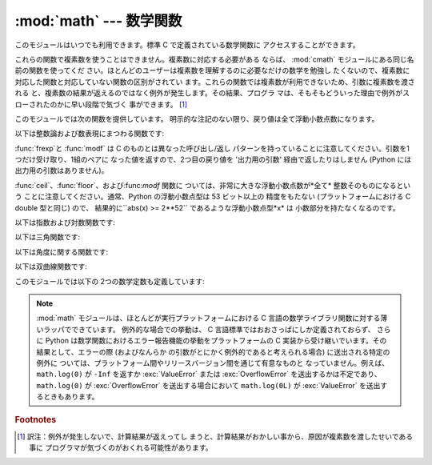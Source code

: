 
:mod:`math` --- 数学関数
========================

.. module:: math
   :synopsis: 数学関数(sin() など)。


このモジュールはいつでも利用できます。標準 C で定義されている数学関数に アクセスすることができます。

これらの関数で複素数を使うことはできません。複素数に対応する必要がある ならば、 :mod:`cmath` モジュールにある同じ名前の関数を使ってくだ
さい。ほとんどのユーザーは複素数を理解するのに必要なだけの数学を勉強し たくないので、複素数に対応した関数と対応していない関数の区別がされてい
ます。これらの関数では複素数が利用できないため、引数に複素数を渡される と、複素数の結果が返えるのではなく例外が発生します。その結果、プログラ
マは、そもそもどういった理由で例外がスローされたのかに早い段階で気づく 事ができます。 [#]_

このモジュールでは次の関数を提供しています。 明示的な注記のない限り、戻り値は全て浮動小数点数になります。

以下は整数論および数表現にまつわる関数です:


.. function:: ceil(x)

   *x* の天井値 (ceil)、すなわち*x* 以上の最も小さい整数を float型で返します。


.. function:: fabs(x)

   *x* の絶対値を返します。


.. function:: floor(x)

   *x* の床値 (floor)、すなわち*x* 以下の最も大きい整数を float型で返します。


.. function:: fmod(x, y)

   プラットフォームの C ライブラリで定義されている ``fmod(x, y)`` を返します。 Python の ``x % y``
   という式は必ずしも同じ結果を 返さないということに注意してください。 C 標準の要求では、:cfunc:`fmod` は除算の結果が *x* と同じ符号に
   なり、大きさが``abs(y)`` より小さくなるような整数 *n* に ついては``fmod(x, y)`` が厳密に (数学的に、つまり限りなく高い精度で)
   ``x - n*y``  と等価であるよう求めています。 Python の ``x % y`` は、*y* と同じ符号の結果を
   返し、浮動小数点の引数に対して厳密な解を出せないことがあります。 例えば、 ``fmod(-1e-100, 1e100)`` は ``-1e-100``
   ですが、 Python の``-1e-100 % 1e100`` は ``1e100-1e-100`` になり、
   浮動小数点型で厳密に表現できず、ややこしいことに``1e100`` に 丸められます。このため、一般には浮動小数点の場合には関数 :func:`fmod`、
   整数の場合には``x % y`` を使う方がよいでしょう。


.. function:: frexp(x)

   *x* の仮数と指数を ``(m, e)``のペアとして返します。 *m*はfloat型で、*e*は厳密に``x == m * 2**e``
   であるような整数型です。 *x* がゼロの場合は、 ``(0.0, 0)``を返し、それ以外の場合は、 ``0.5 <= abs(m) < 1``
   を返します。これは浮動小数点型の内部表現 を可搬性を保ったまま "分解する (pick apart)" するためです。

   .. % Blessed by Tim.


.. function:: ldexp(x, i)

   ``x * (2**i)`` を返します。


.. function:: modf(x)

   *x*の小数部分と整数部分を返します。 両方の結果は *x*の符号を受け継ぎます。 整数部はfloat型で返されます。

:func:`frexp`と :func:`modf` は C のものとは異なった呼び出し/返し
パターンを持っていることに注意してください。引数を1つだけ受け取り、1組のペアに なった値を返すので、2つ目の戻り値を '出力用の引数'
経由で返したりはしません (Python には出力用の引数はありません)。

:func:`ceil`、:func:`floor`、および:func:`modf` 関数に ついては、非常に大きな浮動小数点数が*全て*
整数そのものになるという ことに注意してください。通常、Python の浮動小数点型は 53 ビット以上の 精度をもたない (プラットフォームにおける C
double 型と同じ) ので、 結果的に``abs(x) >= 2**52`` であるような浮動小数点型*x* は 小数部分を持たなくなるのです。

以下は指数および対数関数です:


.. function:: exp(x)

   ``e**x`` を返します。


.. function:: log(x[, base])

   *x* の自然対数を返します。 *base* を底とした *x* の対数を返します。*base* を省略した場合 *x* の自然対数を返します。

   .. versionchanged:: 2.3
      *base* argument added.


.. function:: log10(x)

   *x* の10を底とした対数を返します。


.. function:: pow(x, y)

   ``x**y``を返します。


.. function:: sqrt(x)

   *x* の平方根を返します。

以下は三角関数です:


.. function:: acos(x)

   *x* の逆余弦を返します。


.. function:: asin(x)

   *x* の逆正弦を返します。


.. function:: atan(x)

   *x* 逆正接を返します。


.. function:: atan2(y, x)

   ``atan(y / x)`` の逆正接をラジアンで返します。 戻り値は ``-pi`` から ``pi`` の間になります。この角度は、
   極座標平面において原点から ``(x, y)`` へのベクトル が X 軸の正の方向となす角です。:func:`atan2` のポイントは、 入力 *x*,
   *y* の両方の符号が既知であるために、位相角の 正しい象限を計算できることにあります。例えば、``atan(1)`` と ``atan2(1,1)``
   はいずれも ``pi/4`` ですが、``atan2(-1, -1)`` は ``-3*pi/4`` になります。


.. function:: cos(x)

   *x* の余弦を返します。


.. function:: hypot(x, y)

   ユークリッド距離(``sqrt(x*x + y*y)``)を返します。


.. function:: sin(x)

   *x*の正弦を返します。


.. function:: tan(x)

   *x* の正接を返します。

以下は角度に関する関数です:


.. function:: degrees(x)

   角 *x* をラジアンから度数に変換します。


.. function:: radians(x)

   角 *x* を度数からラジアンに変換します。

以下は双曲線関数です:


.. function:: cosh(x)

   *x* の双曲線余弦を返します。


.. function:: sinh(x)

   *x*の双曲線正弦を返します。


.. function:: tanh(x)

   *x* の双曲線正接を返します。

このモジュールでは以下の 2つの数学定数も定義しています:


.. data:: pi

   数学定数 *pi*。


.. data:: e

   数学定数 *e*。

.. note::

   :mod:`math` モジュールは、ほとんどが実行プラットフォームにおける C 言語の数学ライブラリ関数に対する薄いラッパでできています。
   例外的な場合での挙動は、 C 言語標準ではおおさっぱにしか定義されておらず、 さらに Python は数学関数におけるエラー報告機能の挙動をプラットフォームの
   C 実装から受け継いでいます。その結果として、エラーの際 (およびなんらか の引数がとにかく例外的であると考えられる場合) に送出される特定の例外に
   ついては、プラットフォーム間やリリースバージョン間を通じて有意なものと なっていません。例えば、 ``math.log(0)`` が ``-Inf`` を返すか
   :exc:`ValueError`  または  :exc:`OverflowError` を送出するかは不定であり、 ``math.log(0)`` が
   :exc:`OverflowError` を送出する場合において ``math.log(0L)`` が :exc:`ValueError`
   を送出するときもあります。


.. seealso::

   Module :mod:`cmath`
      これらの多くの関数の複素数版。

.. rubric:: Footnotes

.. [#] 訳注：例外が発生しないで、計算結果が返えってし まうと、計算結果がおかしい事から、原因が複素数を渡したせいである事に
   プログラマが気づくのがおくれる可能性があります。

